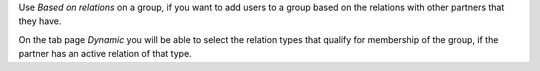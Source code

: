 Use `Based on relations` on a group, if you want to add users to a group
based on the relations with other partners that they have.

On the tab page `Dynamic` you will be able to select the relation types
that qualify for membership of the group, if the partner has an active
relation of that type.
